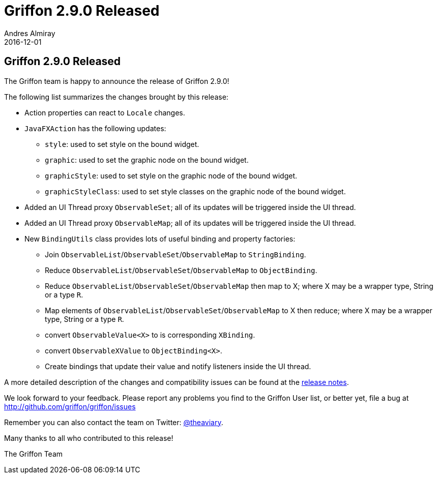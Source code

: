 = Griffon 2.9.0 Released
Andres Almiray
2016-12-01
:jbake-type: post
:jbake-status: published
:category: news
:linkattrs:
:idprefix:
:path-griffon-core: /guide/2.7.0/api/griffon/core

== Griffon 2.9.0 Released

The Griffon team is happy to announce the release of Griffon 2.9.0!

The following list summarizes the changes brought by this release:

 * Action properties can react to `Locale` changes.
 * `JavaFXAction` has the following updates:
 ** `style`: used to set style on the bound widget.
 ** `graphic`: used to set the graphic node on the bound widget.
 ** `graphicStyle`: used to set style on the graphic node of the bound widget.
 ** `graphicStyleClass`: used to set style classes on the graphic node of the bound widget.
 * Added an UI Thread proxy `ObservableSet`; all of its updates will be triggered inside the UI thread.
 * Added an UI Thread proxy `ObservableMap`; all of its updates will be triggered inside the UI thread.
 * New `BindingUtils` class provides lots of useful binding and property factories:
 ** Join `ObservableList`/`ObservableSet`/`ObservableMap` to `StringBinding`.
 ** Reduce `ObservableList`/`ObservableSet`/`ObservableMap` to `ObjectBinding`.
 ** Reduce `ObservableList`/`ObservableSet`/`ObservableMap` then map to X; where X may be a wrapper type, String or a type `R`.
 ** Map elements of `ObservableList`/`ObservableSet`/`ObservableMap` to X then reduce; where X may be a wrapper type, String or a type `R`.
 ** convert `ObservableValue<X>` to is corresponding `XBinding`.
 ** convert `ObservableXValue` to `ObjectBinding<X>`.
 ** Create bindings that update their value and notify listeners inside the UI thread.

A more detailed description of the changes and compatibility issues can be found at the link:/releasenotes/griffon_2.9.0.html[release notes, window="_blank"].

We look forward to your feedback. Please report any problems you find to the Griffon User list,
or better yet, file a bug at http://github.com/griffon/griffon/issues

Remember you can also contact the team on Twitter: http://twitter.com/theaviary[@theaviary].

Many thanks to all who contributed to this release!

The Griffon Team
